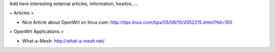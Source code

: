 Add here interesting external articles, information, howtos, ...

= Articles =

* Nice Article about OpenWrt on linux.com: http://tips.linux.com/tips/05/08/10/2052215.shtml?tid=100

= OpenWrt Applications =

* What-a-Mesh: http://what-a-mesh.net/
  
